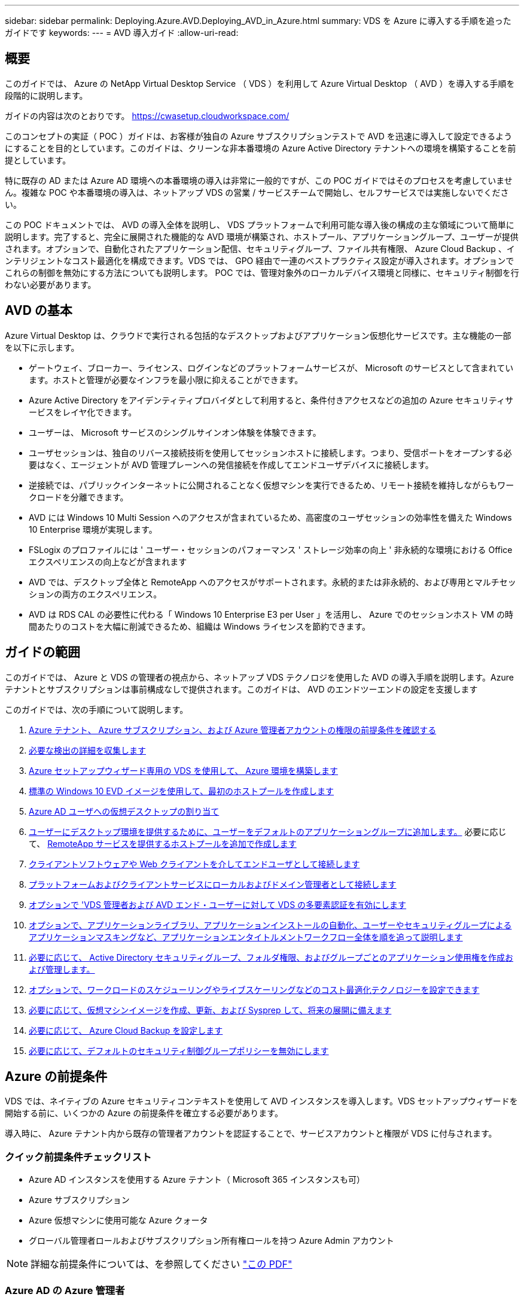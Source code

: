 ---
sidebar: sidebar 
permalink: Deploying.Azure.AVD.Deploying_AVD_in_Azure.html 
summary: VDS を Azure に導入する手順を追ったガイドです 
keywords:  
---
= AVD 導入ガイド
:allow-uri-read: 




== 概要

このガイドでは、 Azure の NetApp Virtual Desktop Service （ VDS ）を利用して Azure Virtual Desktop （ AVD ）を導入する手順を段階的に説明します。

ガイドの内容は次のとおりです。 https://cwasetup.cloudworkspace.com/[]

このコンセプトの実証（ POC ）ガイドは、お客様が独自の Azure サブスクリプションテストで AVD を迅速に導入して設定できるようにすることを目的としています。このガイドは、クリーンな非本番環境の Azure Active Directory テナントへの環境を構築することを前提としています。

特に既存の AD または Azure AD 環境への本番環境の導入は非常に一般的ですが、この POC ガイドではそのプロセスを考慮していません。複雑な POC や本番環境の導入は、ネットアップ VDS の営業 / サービスチームで開始し、セルフサービスでは実施しないでください。

この POC ドキュメントでは、 AVD の導入全体を説明し、 VDS プラットフォームで利用可能な導入後の構成の主な領域について簡単に説明します。完了すると、完全に展開された機能的な AVD 環境が構築され、ホストプール、アプリケーショングループ、ユーザーが提供されます。オプションで、自動化されたアプリケーション配信、セキュリティグループ、ファイル共有権限、 Azure Cloud Backup 、インテリジェントなコスト最適化を構成できます。VDS では、 GPO 経由で一連のベストプラクティス設定が導入されます。オプションでこれらの制御を無効にする方法についても説明します。 POC では、管理対象外のローカルデバイス環境と同様に、セキュリティ制御を行わない必要があります。



== AVD の基本

Azure Virtual Desktop は、クラウドで実行される包括的なデスクトップおよびアプリケーション仮想化サービスです。主な機能の一部を以下に示します。

* ゲートウェイ、ブローカー、ライセンス、ログインなどのプラットフォームサービスが、 Microsoft のサービスとして含まれています。ホストと管理が必要なインフラを最小限に抑えることができます。
* Azure Active Directory をアイデンティティプロバイダとして利用すると、条件付きアクセスなどの追加の Azure セキュリティサービスをレイヤ化できます。
* ユーザーは、 Microsoft サービスのシングルサインオン体験を体験できます。
* ユーザセッションは、独自のリバース接続技術を使用してセッションホストに接続します。つまり、受信ポートをオープンする必要はなく、エージェントが AVD 管理プレーンへの発信接続を作成してエンドユーザデバイスに接続します。
* 逆接続では、パブリックインターネットに公開されることなく仮想マシンを実行できるため、リモート接続を維持しながらもワークロードを分離できます。
* AVD には Windows 10 Multi Session へのアクセスが含まれているため、高密度のユーザセッションの効率性を備えた Windows 10 Enterprise 環境が実現します。
* FSLogix のプロファイルには ' ユーザー・セッションのパフォーマンス ' ストレージ効率の向上 ' 非永続的な環境における Office エクスペリエンスの向上などが含まれます
* AVD では、デスクトップ全体と RemoteApp へのアクセスがサポートされます。永続的または非永続的、および専用とマルチセッションの両方のエクスペリエンス。
* AVD は RDS CAL の必要性に代わる「 Windows 10 Enterprise E3 per User 」を活用し、 Azure でのセッションホスト VM の時間あたりのコストを大幅に削減できるため、組織は Windows ライセンスを節約できます。




== ガイドの範囲

このガイドでは、 Azure と VDS の管理者の視点から、ネットアップ VDS テクノロジを使用した AVD の導入手順を説明します。Azure テナントとサブスクリプションは事前構成なしで提供されます。このガイドは、 AVD のエンドツーエンドの設定を支援します

.このガイドでは、次の手順について説明します。
. <<Azure Prerequisites,Azure テナント、 Azure サブスクリプション、および Azure 管理者アカウントの権限の前提条件を確認する>>
. <<Collect Discovery Details,必要な検出の詳細を収集します>>
. <<VDS Setup Sections,Azure セットアップウィザード専用の VDS を使用して、 Azure 環境を構築します>>
. <<Create AVD Host Pool,標準の Windows 10 EVD イメージを使用して、最初のホストプールを作成します>>
. <<Enable VDS desktops to users,Azure AD ユーザへの仮想デスクトップの割り当て>>
. <<Default app group,ユーザーにデスクトップ環境を提供するために、ユーザーをデフォルトのアプリケーショングループに追加します。>> 必要に応じて、 <<Create Additional AVD App Group(s),RemoteApp サービスを提供するホストプールを追加で作成します>>
. <<End User AVD Access,クライアントソフトウェアや Web クライアントを介してエンドユーザとして接続します>>
. <<Admin connection options,プラットフォームおよびクライアントサービスにローカルおよびドメイン管理者として接続します>>
. <<Multi-Factor Authentication (MFA),オプションで 'VDS 管理者および AVD エンド・ユーザーに対して VDS の多要素認証を有効にします>>
. <<Application Entitlement Workflow,オプションで、アプリケーションライブラリ、アプリケーションインストールの自動化、ユーザーやセキュリティグループによるアプリケーションマスキングなど、アプリケーションエンタイトルメントワークフロー全体を順を追って説明します>>
. <<Azure AD Security Groups,必要に応じて、 Active Directory セキュリティグループ、フォルダ権限、およびグループごとのアプリケーション使用権を作成および管理します。>>
. <<Configure Cost Optimization Options,オプションで、ワークロードのスケジューリングやライブスケーリングなどのコスト最適化テクノロジーを設定できます>>
. <<Create and Manage VM Images,必要に応じて、仮想マシンイメージを作成、更新、および Sysprep して、将来の展開に備えます>>
. <<Configure Azure Cloud Backup Service,必要に応じて、 Azure Cloud Backup を設定します>>
. <<Select App Management/Policy Mode,必要に応じて、デフォルトのセキュリティ制御グループポリシーを無効にします>>




== Azure の前提条件

VDS では、ネイティブの Azure セキュリティコンテキストを使用して AVD インスタンスを導入します。VDS セットアップウィザードを開始する前に、いくつかの Azure の前提条件を確立する必要があります。

導入時に、 Azure テナント内から既存の管理者アカウントを認証することで、サービスアカウントと権限が VDS に付与されます。



=== クイック前提条件チェックリスト

* Azure AD インスタンスを使用する Azure テナント（ Microsoft 365 インスタンスも可）
* Azure サブスクリプション
* Azure 仮想マシンに使用可能な Azure クォータ
* グローバル管理者ロールおよびサブスクリプション所有権ロールを持つ Azure Admin アカウント



NOTE: 詳細な前提条件については、を参照してください link:docs_components_and_permissions.html["この PDF"]



=== Azure AD の Azure 管理者

この既存の Azure 管理者は、ターゲットテナント内の Azure AD アカウントである必要があります。VDS セットアップで Windows Server AD アカウントを導入することはできますが、 Azure AD との同期をセットアップするには追加の手順が必要です（このガイドでは対象外）。

これを確認するには、 Azure Management Portal で「 Users 」 > 「 All Users 」の下にあるユーザアカウントを検索します。image:Azure Admin in Azure AD.png[""]



=== グローバル管理者ロール

Azure Administrator には、 Azure テナント内のグローバル管理者ロールが割り当てられている必要があります。

.Azure AD での役割を確認するには、次の手順を実行します。
. Azure ポータルにログインします https://portal.azure.com/[]
. Azure Active Directory を検索して選択します
. 右側の次のペインで、 [ 管理 ] セクションの [ ユーザー ] オプションをクリックします
. チェックする管理者ユーザの名前をクリックします
. [ ディレクトリの役割 ] をクリックします。右端のペインに、グローバル管理者ロールが表示されますimage:Global Administrator Role 1.png[""]


.このユーザにグローバル管理者ロールがない場合は、次の手順を実行して追加できます（ログインしたアカウントはグローバル管理者である必要があります）。
. 上記のステップ 5 のユーザーディレクトリロール詳細ページで、詳細ページの上部にある割り当ての追加ボタンをクリックします。
. ロールのリストで [ グローバル管理者（ Global administrator ） ] をクリックします。[ 追加 ] ボタンをクリックします。image:Global Administrator Role 2.png[""]




=== Azure サブスクリプションの所有権

Azure Administrator は、導入を含むサブスクリプションのサブスクリプション所有者でもある必要があります。

.管理者がサブスクリプションオーナーであることを確認するには、次の手順を実行します。
. Azure ポータルにログインします https://portal.azure.com/[]
. を検索し、 [ 購読 ] を選択します
. 右側のペインで、サブスクリプション名をクリックすると、サブスクリプションの詳細が表示されます
. 左側のペインで、 Access Control （ IAM ）メニュー項目をクリックします
. [ 役割の割り当て ] タブをクリックします。Azure 管理者は、所有者セクションに記載する必要があります。image:Azure Subscription Ownership 1.png[""]


.Azure Administrator が表示されていない場合は、次の手順に従って、アカウントをサブスクリプション所有者として追加できます。
. ページ上部の [ 追加 ] ボタンをクリックし、 [ 役割の割り当ての追加 ] オプションを選択します
. 右側にダイアログが表示されます。ロールのドロップダウンで [Owner] を選択し、 [Select] ボックスに管理者のユーザ名を入力します。Administrator のフルネームが表示されたら、それを選択します
. ダイアログの下部にある [ 保存（ Save ） ] ボタンをクリックしますimage:Azure Subscription Ownership 2.png[""]




=== Azure コンピューティングコアクォータ

CWA セットアップウィザードと VDS ポータルで新しい仮想マシンが作成されます。 Azure サブスクリプションを正常に実行するには、使用可能なクォータが必要です。

.クォータを確認するには、次の手順を実行します。
. [ 購読 ] モジュールに移動し '[ 使用量 + クォータ ] をクリックします
. 「 Providers 」ドロップダウンですべてのプロバイダーを選択し、「 Providers 」ドロップダウンで「 Microsoft.Compute 」を選択します
. [Locations] ドロップダウンからターゲット領域を選択します
. 仮想マシンファミリ別の使用可能なクォータのリストが表示されますimage:Azure Compute Core Quota.png[""]クォータを増やす必要がある場合は、 [Request add] をクリックし、プロンプトに従って容量を追加します。初期導入の場合 ' 特に標準 DSVI 3 ファミリの拡張見積もりを要求します




=== 検出の詳細を収集

CWA セットアップウィザードを使用して作業したら、いくつかの質問に答えてください。NetApp VDS では、導入前にこれらの選択を記録できるリンク PDF が提供されています。アイテムには次のものが

[cols="25,50"]
|===
| 項目 | 説明 


| VDS 管理者クレデンシャル | 既存の VDS 管理者クレデンシャルがある場合は、それらを収集します。それ以外の場合は、導入時に新しい管理者アカウントが作成されます。 


| Azure リージョン | サービスのパフォーマンスと可用性に基づいて、対象となる Azure リージョンを特定します。これ https://azure.microsoft.com/en-us/services/virtual-desktop/assessment/["Microsoft ツール"^] 地域に基づいてエンドユーザーの経験を推定できます。 


| Active Directory タイプ | VM はドメインに参加する必要がありますが、 Azure AD に直接参加することはできません。VDS 環境では、新しい仮想マシンを作成するか、既存のドメインコントローラを使用できます。 


| File Management の略 | パフォーマンスは、特にユーザプロファイルストレージに関連するディスク速度に大きく依存します。VDS セットアップウィザードでは、シンプルなファイルサーバを導入したり、 Azure NetApp Files （ ANF ）を設定したりできます。ほとんどの本番環境では ANF を推奨しますが、 POC ではファイルサーバオプションで十分なパフォーマンスを実現できます。ストレージオプションについて、 Azure で既存のストレージリソースを使用するなど、導入後に改定することができます。詳細については、 ANF の価格設定を参照してください https://azure.microsoft.com/en-us/pricing/details/netapp/[] 


| 仮想ネットワークのスコープ | 導入には、ルーティング可能な /20 ネットワーク範囲が必要です。VDS セットアップウィザードでは、この範囲を定義できます。この範囲は、 Azure またはオンプレミスの既存の VNet と重複しないことが重要です（ 2 つのネットワークが VPN または ExpressRoute 経由で接続される場合）。 
|===


== VDS セットアップセクション

にログインします https://cwasetup.cloudworkspace.com/[] 前提条件のセクションに記載されている Azure 管理者のクレデンシャルを使用してログイン



=== IaaS とプラットフォーム

image:VDS Setup Sections 1.png[""]



==== Azure AD ドメイン名

Azure AD ドメイン名は、選択したテナントに継承されます。



==== 場所

適切な ** Azure リージョン ** を選択します。これ https://azure.microsoft.com/en-us/services/virtual-desktop/assessment/["Microsoft ツール"^] 地域に基づいてエンドユーザーの経験を推定できます。



==== Active Directory タイプ

VDS は、ドメインコントローラ機能用の ** 新しい仮想マシン ** でプロビジョニングすることも、既存のドメインコントローラを利用するようにセットアップすることもできます。このガイドでは、新規 Windows Server Active Directory を選択します。これにより、サブスクリプションの下に 1 つまたは 2 つの VM が作成されます（このプロセスで選択した内容に基づいて）。

既存の AD 展開に関する詳細な記事を参照してください link:Deploying.Azure.AVD.Supplemental_AVD_with_existing_AD.html["こちらをご覧ください"]。



==== Active Directory ドメイン名

** ドメイン名 ** を入力してください。Azure AD ドメイン名は上記からミラーリングすることを推奨します。



==== ファイル管理

VDS では、単純なファイルサーバ仮想マシンをプロビジョニングしたり、 Azure NetApp Files をセットアップおよび設定したりできます。本番環境では、ユーザーごとに 30GB を割り当てることをお勧めします。また、最適なパフォーマンスを得るには、ユーザーごとに 5-15 の IOPS を割り当てる必要があることを確認しました。

POC （非本番環境）では、ファイルサーバは低コストでシンプルな導入オプションですが、 Azure Managed Disks の利用可能なパフォーマンスは、小規模な本番環境でも IOPS 消費に圧倒されることがあります。

たとえば、 Azure 内の 4TB 標準 SSD ディスクは最大 500 IOPS をサポートし、最大 100 ユーザの IOPS を 5 ユーザあたりサポートします。ANF Premium では、同じサイズのストレージセットアップで、 32 倍以上の IOPS 転記で 1 万 6 、 000 IOPS をサポートします。

本番環境の AVD 展開では、 **Microsoft の推奨事項 ** として Azure NetApp Files が推奨されています。


NOTE: Azure NetApp Files を導入するサブスクリプションで利用できるようにする必要があります。ネットアップアカウント担当者にお問い合わせいただくか、 https://aka.ms/azurenetappfiles にアクセスしてください

また、ネットアップをプロバイダとして登録する必要があります。これを行うには、次の手順を実行します。

* Azure ポータルのサブスクリプションに移動します
+
** [ リソースプロバイダ ] をクリックします
** ネットアップをフィルタリング
** プロバイダーを選択して、 [ 登録 ] をクリックします






==== RDS ライセンス番号

NetApp VDS を使用して、 RDS 環境や AVD 環境を導入できます。AVD を展開する場合、このフィールドは ** 空 ** のままにすることができます。



==== ThinPrint

NetApp VDS を使用して、 RDS 環境や AVD 環境を導入できます。AVD を展開するときに、この切り替えは **off** （左に切り替え）のままにできます。



==== 通知 E メール

VDS では、展開通知と継続的な正常性レポートが、提供された ** メールに送信されます。これはあとで変更できます。



=== VM およびネットワーク

VDS 環境をサポートするために実行する必要があるさまざまなサービスがあります。これらは総称して「 VDS プラットフォーム」と呼ばれます。これらの設定には、 CWMGR 、 1 つまたは 2 つの RDS ゲートウェイ、 1 つまたは 2 つの HTML5 ゲートウェイ、 FTPS サーバ、および 1 つまたは 2 つの Active Directory VM が含まれます。

ほとんどの AVD 展開では、単一の仮想マシンオプションが使用されています。 Microsoft は AVD ゲートウェイを PaaS サービスとして管理しています。

RDS のユースケースを含む小規模でシンプルな環境では、これらのサービスをすべて 1 つの仮想マシンオプションに集約して、 VM コストを削減できます（拡張性に限りがあります）。100 人以上のユーザが使用する RDS では、 RDS や HTML5 ゲートウェイの拡張性を高めるために、複数の仮想マシンを選択することを推奨しますimage:VDS Setup Sections 2.png[""]



==== プラットフォーム VM の構成

NetApp VDS を使用して、 RDS 環境や AVD 環境を導入できます。AVD を展開する場合は、シングル仮想マシンの選択を推奨します。RDS 展開では、ブローカーやゲートウェイなどの追加コンポーネントを展開して管理する必要があります。これらのサービスは、本番環境では専用の冗長仮想マシン上で実行する必要があります。AVD の場合、これらのサービスはすべて Azure によってサービスとして提供されるため、 ** シングル仮想マシン ** 構成が推奨されます。



===== 単一の仮想マシン

AVD のみを使用する（ RDS または 2 つの組み合わせは使用しない）配置には、このオプションを選択することをお勧めします。単一の仮想マシン環境では、 Azure の単一の VM で次のロールがホストされます。

* CW Manager の略
* HTML5 ゲートウェイ
* RDS ゲートウェイ
* リモートアプリ
* FTPS サーバ（オプション）
* ドメインコントローラの役割


このコンフィグレーションで推奨される RDS 使用事例の最大ユーザー数は 100 ユーザーです。この構成では、ロードバランシングが行われた RDS+ HTML5 ゲートウェイはオプションではないため、冗長性が制限されるだけでなく、将来的に拡張性を高めるためのオプションも制限されます。ここでも、 Microsoft はゲートウェイを PaaS サービスとして管理しているため、 AVD の導入にはこの制限は適用されません。


NOTE: この環境がマルチテナンシー用に設計されている場合、単一の仮想マシン構成はサポートされません。 AVD も AD Connect もサポートされません。



===== 複数の仮想マシン

VDS プラットフォームを複数の仮想マシンに分割する場合、 Azure の専用 VM で次の役割がホストされます。

* リモートデスクトップゲートウェイ
+
VDS セットアップを使用して、 1 つまたは 2 つの RDS ゲートウェイを展開および設定できます。これらのゲートウェイは、オープンインターネットから、導入環境内のセッションホスト VM への RDS ユーザセッションをリレーします。RDS ゲートウェイは重要な機能を処理し、 RDS をオープンインターネットからの直接攻撃から保護し、環境内のすべての RDS トラフィックを暗号化します。2 つのリモートデスクトップゲートウェイが選択されている場合、 VDS セットアップは 2 つの VM を展開し、着信 RDS ユーザーセッションをロードバランシングするように設定します。

* HTML5 ゲートウェイ
+
VDS セットアップを使用して、 1 つまたは 2 つの HTML5 ゲートウェイを導入および設定できます。これらのゲートウェイは、 VDS の Server_feature への _ 接続と Web ベースの VDS クライアント（ H5 ポータル）で使用される HTML5 サービスをホストします。2 つの HTML5 ポータルを選択すると、 VDS セットアップによって 2 つの VM が導入され、受信する HTML5 ユーザセッションの負荷を分散するように設定されます。

+

NOTE: 複数サーバオプションを使用する場合（インストールされている VDS クライアントのみを介して接続する場合でも） VDS から Server_Functionality への _ 接続を有効にすることを推奨します。

* 『 Gateway Scalability Notes 』
+
RDS のユースケースでは、追加のゲートウェイ VM を使用して環境の最大サイズをスケールアウトでき、 RDS または HTML5 ゲートウェイは約 500 ユーザをサポートします。ゲートウェイの追加は、ネットアッププロフェッショナルサービスによるサポートが最小限で済むため、後で追加できます



この環境がマルチテナンシー用に設計されている場合は、仮想マシンを複数選択する必要があります。



==== タイムゾーン

エンドユーザのエクスペリエンスにはローカルタイムゾーンが反映されますが、デフォルトのタイムゾーンを選択する必要があります。環境の ** プライマリ管理 ** を実行するタイムゾーンを選択します。



==== 仮想ネットワークのスコープ

VM をそれぞれの目的に応じて別のサブネットに分離することを推奨します。まず、ネットワークスコープを定義し、 /20 範囲を追加します。

VDS セットアップは、検出して、成功したことを示す範囲を提案します。ベストプラクティスに従い、サブネット IP アドレスはプライベート IP アドレス範囲にする必要があります。

範囲は次のとおりです。

* 192.168.0.0 ～ 192.168.255.255
* 172.16.0.0 ～ 172.31.255.255
* 10.0.0.0 ～ 10.255.255.255


必要に応じて確認と調整を行い、 [ 検証 ] をクリックして、次のそれぞれのサブネットを特定します。

* tenant ：セッションホストサーバとデータベースサーバが配置される範囲です
* サービス： Azure NetApp Files のような PaaS サービスが提供される範囲です
* プラットフォーム : プラットフォームサーバーが存在する範囲です
* ディレクトリ： AD サーバが配置される範囲です




=== レビュー

最後のページでは、選択内容を確認することができます。レビューが完了したら、 [ 検証（ Validate ） ] ボタンをクリックします。VDS セットアップですべてのエントリが確認され、導入環境が提供された情報を続行できることが確認されます。この検証には 2~10 分かかることがあります。進捗状況を確認するには、ログのロゴ（右上）をクリックして検証アクティビティを確認します。

検証が完了すると、 [Validate] ボタンの代わりに緑色の [Provision （プロビジョニング） ] ボタンが表示されます。Provision （プロビジョニング）をクリックして、導入のプロビジョニングプロセスを開始します。



=== ステータス

プロビジョニングプロセスにかかる時間は、 Azure のワークロードと選択内容によって異なり、 2 ～ 4 時間です。ステータスページをクリックするか、導入プロセスが完了したことを示す E メールを待つことで、ログの進捗状況を確認できます。導入環境では、 VDS とリモートデスクトップ、または AVD の両方の実装をサポートするために必要な仮想マシンと Azure コンポーネントが構築されます。これには、リモートデスクトップセッションホストとファイルサーバの両方として機能する単一の仮想マシンが含まれます。AVD 実装では、この仮想マシンはファイルサーバとしてのみ動作します。



== AD Connect をインストールして設定します

インストールが正常に完了した直後に、 AD Connect をドメインコントローラにインストールして構成する必要があります。単一プラットフォーム VM のセットアップでは、 CWMGR1 マシンが DC です。AD 内のユーザは、 Azure AD とローカルドメインを同期する必要があります。

.AD Connect をインストールして設定するには、次の手順を実行します。
. ドメイン管理者としてドメインコントローラに接続します。
+
.. Azure Key Vault からクレデンシャルを取得します（を参照） link:Management.System_Administration.azure_key_vault.html["ここに記載されているキー・ボールト"])


. AD Connect をインストールし、ドメイン admin （ Enterprise Admin ロールの権限を持つ）および Azure AD Global Admin でログインします




== AVD サービスをアクティブ化しています

導入が完了したら、次の手順で AVD 機能を有効にします。AVD を有効にするには、 Azure Administrator が Azure AVD サービスを使用して Azure AD ドメインとサブスクリプションを登録し、アクセスできるようにする必要があります。同様に、 Microsoft では、 Azure で自動化アプリケーション用に同じ権限を VDS から要求する必要があります。以下の手順で、そのプロセスを説明します。



== AVD ホストプールを作成します

AVD 仮想マシンへのエンドユーザアクセスは、仮想マシンを含むホストプールとアプリケーショングループによって管理され、アプリケーショングループにはユーザとユーザアクセスのタイプが含まれます。

.をクリックして、最初のホストプールを作成します
. AVD ホストプールセクションのヘッダーの右側にある追加ボタンをクリックします。image:Create AVD Host Pool 1.png[""]
. ホストプールの名前と概要を入力します。
. ホストプールタイプを選択します
+
.. ** プール ** 複数のユーザーが同じアプリケーションがインストールされている仮想マシンの同じプールにアクセスすることを意味します。
.. ** パーソナル ** ユーザに独自のセッションホスト VM が割り当てられるホストプールを作成します。


. ロードバランサのタイプを選択します
+
.. ** 第 1 の深さ ** は、プール内の第 2 の仮想マシンで開始する前に、最初の共有仮想マシンを最大ユーザー数まで満たします
.. ** まず、その幅 ** では、プール内のすべての仮想マシンにユーザーがラウンドロビン方式で配布されます


. このプールで仮想マシンを作成するための Azure 仮想マシンテンプレートを選択します。VDS では、サブスクリプションで使用可能なすべてのテンプレートが表示されますが、ベストなエクスペリエンスを得るために最新の Windows 10 マルチユーザービルドを選択することをお勧めします。現在のビルドは Windows-10-20h1-EVD です。（必要に応じて、 Provisioning Collection 機能を使用してゴールドイメージを作成し、カスタム仮想マシンイメージからホストを作成）
. Azure マシンサイズを選択します。評価を実施するためには、 D シリーズ（マルチユーザの場合は標準のマシンタイプ）または E シリーズ（負荷の高いマルチユーザシナリオの場合は拡張メモリ構成）を推奨します。シリーズやサイズを変えて試す場合は、 VDS で後からマシンサイズを変更できます
. ドロップダウンリストから、仮想マシンの管理対象ディスクインスタンスに対応するストレージタイプを選択します
. ホストプールの作成プロセスで作成する仮想マシンの数を選択します。あとでプールに仮想マシンを追加できますが、 VDS で要求した仮想マシンの数が構築され、作成後にホストプールに追加されます
. ホストプールの追加ボタンをクリックして、作成プロセスを開始します。AVD ページで進捗状況を追跡することも、 [ タスク ] セクションの [ 展開 / 展開名 ] ページでプロセスログの詳細を確認することもできます
. ホストプールが作成されると、 AVD ページのホストプールリストに表示されます。ホストプールの名前をクリックすると、その詳細ページが表示されます。このページには、仮想マシン、アプリケーショングループ、およびアクティブユーザのリストが含まれます



NOTE: VDS 内の AVD ホストは、ユーザーセッションの接続を許可しない設定で作成されます。これは、ユーザ接続を受け入れる前にカスタマイズできるように設計されています。この設定は、セッションホストの設定を編集することで変更できます。 image:Create AVD Host Pool 2.png[""]



== ユーザの VDS デスクトップを有効にします

前述したように 'VDS は導入時にエンドユーザーのワークスペースをサポートするために必要なすべての要素を作成します展開が完了したら、次の手順では、 AVD 環境に導入するユーザーごとにワークスペースへのアクセスを有効にします。この手順では、仮想デスクトップのデフォルトであるプロファイル設定とエンドユーザデータレイヤアクセスが作成されます。VDS は、 Azure AD エンドユーザーを AVD アプリケーションプールにリンクするために、この構成を再利用します。

.エンドユーザーのワークスペースを有効にするには、次の手順を実行します。
. VDS にログインします https://manage.cloudworkspace.com[] プロビジョニング時に作成した VDS プライマリ管理者アカウントを使用する。アカウント情報を覚えていない場合は、 NetApp VDS に問い合わせて情報を取得してください
. [ ワークスペース ] メニューアイテムをクリックし、プロビジョニング時に自動的に作成されたワークスペースの名前をクリックします
. [ ユーザーとグループ ] タブをクリックしますimage:Enable VDS desktops to Users 1.png[""]
. 有効にする各ユーザについて、ユーザ名をスクロールし、歯車アイコンをクリックします
. [Enable Cloud Workspace] オプションを選択しますimage:Enable VDS desktops to Users 2.png[""]
. 有効化プロセスが完了するまで、 30~90 秒かかります。ユーザのステータスが [ 保留中 ] から [ 使用可能 ] に変わります



NOTE: Azure AD ドメインサービスをアクティブ化すると、 Azure で管理ドメインが作成され、作成された AVD 仮想マシンがそのドメインに参加します。仮想マシンへの従来のログインを使用するには、 Azure AD ユーザのパスワードハッシュを同期して、 NTLM 認証と Kerberos 認証をサポートする必要があります。このタスクを実行する最も簡単な方法は、 Office.com または Azure Portal でユーザパスワードを変更することです。これにより、パスワードハッシュの同期が強制的に行われます。ドメインサービスサーバの同期サイクルには、最大 20 分かかることがあります。



=== ユーザセッションを有効にします

デフォルトでは、セッションホストはユーザ接続を受け入れることができません。この設定は、新しいユーザセッションを防止するために本番環境で使用できる「ドレインモード」と呼ばれ、最終的にホストはすべてのユーザセッションを削除できます。新しいユーザセッションがホストで許可される場合、このアクションは通常、セッションホストを「ローテーションに」配置することと呼ばれます。

本番環境では、新しいホストをドレインモードで開始することを推奨します。ホストが本番環境のワークロードに対応できるようになる前に、通常は設定タスクを実行する必要があるためです。

テストと評価では、ホストのドレインモードをすぐに解除して、ユーザが接続できるようにし、機能を確認できるようにすることができます。セッションホストでユーザーセッションを有効にするには ' 次の手順に従います

. ワークスペースページの AVD セクションに移動します。
. [AVD host pools] の下のホストプール名をクリックします。image:Enable User Sessions 1.png[""]
. セッションホストの名前をクリックし、 [ 新しいセッションを許可する ] チェックボックスをオンにして、 [ セッションホストの更新 ] をクリックします。ローテーションに配置する必要があるすべてのホストについて、この手順を繰り返します。image:Enable User Sessions 2.png[""]
. 各ホスト行項目の AVD のメインページには、「 Allow New Session 」の現在の統計も表示されます。




=== デフォルトのアプリケーショングループ

デスクトップアプリケーショングループは、ホストプール作成プロセスの一環としてデフォルトで作成されます。このグループは、すべてのグループメンバーにインタラクティブなデスクトップアクセスを提供します。グループにメンバーを追加するには：

. アプリケーショングループの名前をクリックしますimage:Default App Group 1.png[""]
. 追加したユーザの数を示すリンクをクリックしますimage:Default App Group 2.png[""]
. 名前の横にあるチェックボックスをオンにして、アプリケーショングループに追加するユーザーを選択します
. [ ユーザーの選択 ] ボタンをクリックします
. アプリグループを更新ボタンをクリックします




=== 追加の AVD アプリグループを作成

追加のアプリケーショングループをホストプールに追加できます。これらのアプリケーショングループは、 RemoteApp を使用して、ホストプール仮想マシンから App Group ユーザに特定のアプリケーションを公開します。


NOTE: AVD では、エンドユーザーをデスクトップアプリグループタイプまたは RemoteApp グループタイプにのみ割り当てることができます。ただし、両方を同じホストプールに含めることはできません。そのため、ユーザーを適切に分離するようにしてください。ユーザーがデスクトップおよびストリーミングアプリにアクセスする必要がある場合は、アプリをホストするために 2 番目のホストプールが必要です。

.新しいアプリケーショングループを作成するには：
. アプリケーショングループセクションのヘッダーにある追加ボタンをクリックしますimage:Create Additional AVD App Group 1.png[""]
. アプリケーショングループの名前と概要を入力します
. [Add Users] リンクをクリックして、グループに追加するユーザを選択します。名前の横にあるチェックボックスをクリックして各ユーザを選択し、 [Select Users] ボタンをクリックしますimage:Create Additional AVD App Group 2.png[""]
. [Add RemoteApps] リンクをクリックして、このアプリケーショングループにアプリケーションを追加します。AVD は、仮想マシンにインストールされているアプリケーションのリストをスキャンすることで、可能なアプリケーションのリストを自動的に生成します。アプリケーション名の横にあるチェックボックスをクリックしてアプリケーションを選択し、 Select RemoteApps ボタンをクリックします。image:Create Additional AVD App Group 3.png[""]
. [ アプリケーショングループの追加 ] ボタンをクリックして、アプリケーショングループを作成します




== エンドユーザ AVD アクセス

エンドユーザは、 Web Client またはさまざまなプラットフォーム上にインストールされたクライアントを使用して AVD 環境にアクセスできます

* Web クライアント： https://docs.microsoft.com/en-us/azure/virtual-desktop/connect-web[]
* Web クライアントのログイン URL ： http://aka.ms/AVDweb[]
* Windows クライアント： https://docs.microsoft.com/en-us/azure/virtual-desktop/connect-windows-7-and-10[]
* Android クライアント： https://docs.microsoft.com/en-us/azure/virtual-desktop/connect-android[]
* MacOS クライアント : https://docs.microsoft.com/en-us/azure/virtual-desktop/connect-macos[]
* iOS クライアント： https://docs.microsoft.com/en-us/azure/virtual-desktop/connect-ios[]
* IGEL シンクライアント： https://www.igel.com/igel-solution-family/windows-virtual-desktop/[]


エンドユーザのユーザ名とパスワードを使用してログインします。リモートアプリケーションとデスクトップ接続（ RADC ）、リモートデスクトップ接続（ mstsc ）、および CloudWorksapce クライアント for Windows アプリケーションは、現在、 AVD インスタンスへのログイン機能をサポートしていません。



== ユーザログインを監視する

また、ホストプールの詳細ページには、 AVD セッションにログインしたときにアクティブなユーザのリストも表示されます。



== 管理接続オプション

VDS 管理者は、さまざまな方法で環境内の仮想マシンに接続できます。



=== サーバに接続します

ポータル全体で 'VDS 管理者は [ サーバへの接続 ] オプションを見つけますデフォルトでは、この機能は、ローカル管理者クレデンシャルを動的に生成し、 Web クライアント接続に挿入することによって、管理者を仮想マシンに接続します。接続するために Admin がクレデンシャルを知っている必要はありません（また、で提供されることはありません）。

このデフォルト動作は、次のセクションで説明するように、管理者ごとに無効にすることができます。



=== .tech/Level 3 管理者アカウント

CWA セットアッププロセスでは、「 Level III 」管理者アカウントが作成されます。ユーザ名の形式は username.tech@domain.xyz です

これらのアカウントは、一般に「 .tech 」アカウントと呼ばれ、ドメインレベルの管理者アカウントという名前が付けられています。VDS 管理者は、 CWMGR1 （プラットフォーム）サーバに接続するとき、および環境内の他のすべての仮想マシンに接続するときに、 .tech アカウントを使用できます。

自動ローカル管理ログイン機能を無効にして、レベル III アカウントを強制的に使用するには、この設定を変更します。VDS > Admins > Admin Name > Check "Tech Account Enabled" と進みます。 このチェックボックスをオンにすると 'VDS 管理者は自動的にローカル管理者として仮想マシンにログインせず ' その .tech 資格情報を入力するように求められます

これらのクレデンシャルおよびその他の関連するクレデンシャルは、自動的に _Azure Key Vault に格納され、 Azure Management Portal のからアクセスできます https://portal.azure.com/[]。



== オプションの導入後の操作



=== 多要素認証（ MFA ）

NetApp VDS には、 SMS/E メール MFA が無料で含まれます。この機能を使用して 'VDS 管理者アカウントやエンドユーザーアカウントを保護できますlink:Management.User_Administration.multi-factor_authentication.html["MFA 記事"]



=== アプリケーション使用権のワークフロー

VDS では、アプリケーションカタログと呼ばれる定義済みのアプリケーションリストから、エンドユーザーにアプリケーションへのアクセスを割り当てるメカニズムが提供されます。アプリケーションカタログは、管理されたすべての展開に適用されます。


NOTE: 自動的に導入された TSD1 サーバーは、アプリケーションのエンタイトルメントをサポートするために現状のままにしておく必要があります。具体的には、この仮想マシンに対して「データへの変換」機能を実行しないでください。

アプリケーション管理の詳細については、次の記事を参照してください。 link:Management.Applications.application_entitlement_workflow.html[""]



=== Azure AD セキュリティグループ

VDS には、 Azure AD セキュリティグループによってサポートされるユーザーグループを作成、入力、および削除する機能が含まれます。これらのグループは 'VDS 以外のセキュリティグループと同様に使用できますVDS では、これらのグループを使用してフォルダ権限とアプリケーション権限を割り当てることができます。



==== ユーザグループを作成します

ユーザーグループの作成は、ワークスペース内のユーザーとグループタブで実行されます。



==== フォルダ権限をグループごとに割り当てます

会社の共有内のフォルダを表示および編集する権限は、ユーザーまたはグループに割り当てることができます。

link:Management.User_Administration.manage_folders_and_permissions.html[""]



==== グループごとにアプリケーションを割り当てます

アプリケーションをユーザに個別に割り当てるだけでなく、グループにプロビジョニングすることもできます。

. [ ユーザーとグループの詳細 ] に移動します。image:Assign Applications by Group 1.png[""]
. 新しいグループを追加するか、既存のグループを編集します。image:Assign Applications by Group 2.png[""]
. グループにユーザとアプリケーションを割り当てます。image:Assign Applications by Group 3.png[""]




=== コスト最適化オプションを設定します

ワークスペース管理は、 AVD 実装をサポートする Azure リソースの管理にも拡張されています。VDS では、ワークロードスケジュールとライブスケーリングの両方を設定し、エンドユーザーのアクティビティに基づいて Azure 仮想マシンのオンとオフを切り替えることができます。これらの機能により、 Azure のリソース利用率とエンドユーザの実際の使用パターンに合わせた支出が実現します。さらに、概念実証 AVD 実装を設定している場合は、 VDS インターフェイスから導入全体を切り替えることができます。



==== ワークロードのスケジュール設定

ワークロードスケジューリングは、管理者が、エンドユーザセッションをサポートするために Workspace 仮想マシンを実行するスケジュールを作成できるようにする機能です。一定の曜日にスケジュールされた期間の終了に達すると、 VDS は 1 時間ごとの課金が停止するように Azure 内の仮想マシンの割り当てを停止または解除します。

.ワークロードのスケジュール設定を有効にするには
. VDS にログインします https://manage.cloudworkspace.com[] VDS クレデンシャルを使用します。
. [ ワークスペース ] メニューアイテムをクリックし、リスト内のワークスペースの名前をクリックします。 image:Workload Scheduling 1.png[""]
. [ ワークロードのスケジュール ] タブをクリックします。 image:Workload Scheduling 2.png[""]
. [ ワークロードスケジュール ] ヘッダーの [ 管理 ] リンクをクリックします。 image:Workload Scheduling 3.png[""]
. [ ステータス ] ドロップダウンから、 [ 常にオン ] （デフォルト）、 [ 常にオフ ] 、または [ スケジュール済み ] のいずれかのデフォルトの状態を選択します。
. [ スケジュール済み ] を選択した場合は、次のスケジュールオプションがあります。
+
.. 毎日、割り当てられた間隔で実行します。このオプションは、スケジュールを週 7 日すべて同じ開始時間と終了時間に設定します。 image:Workload Scheduling 4.png[""]
.. 指定した日に割り当てられた間隔で実行します。このオプションでは、選択した曜日についてのみ、同じ開始タイおよび終了時間にスケジュールを設定します。曜日を選択しないと、原因 VDS で仮想マシンがオンにならないようになります。 image:Workload Scheduling 5.png[""]
.. 時間間隔や日数を変更して実行します。このオプションを選択すると、選択した各曜日の開始時刻と終了時刻が異なるスケジュールに設定されます。 image:Workload Scheduling 6.png[""]
.. スケジュールの設定が完了したら、 Update schedule （スケジュールの更新）ボタンをクリックします。 image:Workload Scheduling 7.png[""]






==== ライブスケーリング

ライブスケーリングでは、ユーザーの同時負荷に応じて、共有ホストプール内の仮想マシンを自動的にオンまたはオフに切り替えます。各サーバがいっぱいになると、ホストプールのロードバランサがユーザセッション要求を送信するときに使用できるように、追加のサーバがオンになります。ライブスケーリングを効果的に使用するには、ロードバランサータイプとして [ 深度優先 ] を選択します。

.ライブスケーリングを有効にするには：
. VDS にログインします https://manage.cloudworkspace.com[] VDS クレデンシャルを使用します。
. [ ワークスペース ] メニューアイテムをクリックし、リスト内のワークスペースの名前をクリックします。 image:Live Scaling 1.png[""]
. [ ワークロードのスケジュール ] タブをクリックします。 image:Live Scaling 2.png[""]
. Live Scaling セクションで、 Enabled オプションボタンをクリックします。 image:Live Scaling 3.png[""]
. [ サーバあたりの最大ユーザ数 ] をクリックし、最大数を入力します。仮想マシンのサイズに応じて、通常は 4~20 の範囲の値を指定します。 image:Live Scaling 4.png[""]
. オプション– [Extra Powered On Servers Enabled] をクリックし、ホストプール用に追加するサーバをいくつか入力します。この設定は、アクティブにいっぱいになっているサーバーに加えて、指定されたサーバー数をアクティブにして、同じ時間内にログオンしている大量のユーザーグループのバッファとして機能します。 image:Live Scaling 5.png[""]



NOTE: 現在、ライブスケーリングはすべての共有リソースプールを環境で実行しています。近い将来、各プールには独立したライブスケーリングオプションがあります。



==== 導入環境全体の電源をオフにします

評価導入のみを散発的な非本番環境でのみ使用する場合は、使用しない環境ですべての仮想マシンをオフにすることができます。

.展開をオンまたはオフにする（展開で仮想マシンをオフにする）には、次の手順を実行します。
. VDS にログインします https://manage.cloudworkspace.com[] VDS クレデンシャルを使用します。
. [ 展開 ] メニュー項目をクリックします。 image:Power Down the Entire Deployment 1.png[""]ターゲット展開の行にカーソルを合わせると、設定ギアアイコンが表示されます。 image:Power Down the Entire Deployment 2.png[""]
. ギアをクリックし、「停止」を選択します。 image:Power Down the Entire Deployment 3.png[""]
. 再起動または開始するには、手順 1 ～ 3 を実行してから、 [ 開始 ] を選択します。 image:Power Down the Entire Deployment 4.png[""]



NOTE: 導入環境内のすべての仮想マシンが停止または起動するまでに数分かかることがあります。



=== VM イメージの作成と管理

VDS には、将来の導入に備えて仮想マシンイメージを作成および管理する機能が含まれます。この機能を使用するには、 VDS > Deployments > Deployment Name > Provisioning Collections に移動します。「 VDI イメージコレクション」の機能については、次の URL で説明しています。 link:Management.Deployments.provisioning_collections.html[""]



=== Azure Cloud Backup Service を設定

VDS は、 Azure クラウドバックアップをネイティブで構成、管理できます。 Azure PaaS サービスは、仮想マシンをバックアップするためのサービスです。バックアップポリシーは、タイプまたはホストプールに基づいて、個々のマシンまたはマシンのグループに割り当てることができます。詳細については、以下を参照してください。 link:Management.System_Administration.configure_backup.html[""]



=== アプリ管理 / ポリシーモードを選択します

VDS では、デフォルトで多数の Group Policy Object （ GPO ；グループポリシーオブジェクト）が実装され、エンドユーザのワークスペースがロックダウンされます。これらのポリシーにより、コアデータレイヤの場所（例： c ： \ ）へのアクセスと、エンドユーザとしてのアプリケーションのインストールを実行する機能の両方にアクセスできなくなります。

この評価は、 Window Virtual Desktop の機能を実証することを目的としています。したがって、 GPO を削除して、物理ワークスペースと同じ機能とアクセスを提供する「基本的なワークスペース」を実装できます。これを行うには、「基本ワークスペース」オプションの手順に従います。

また、仮想デスクトップ管理の全機能セットを利用して「管理されたワークスペース」を実装することもできます。これらの手順には、エンドユーザアプリケーションエンタイトルメント用のアプリケーションカタログの作成と管理、およびアプリケーションとデータフォルダへのアクセスを管理するための管理者レベルの権限の使用が含まれます。AVD ホストプールにこのタイプのワークスペースを実装するには、「管理されたワークスペース」セクションの手順に従います。



==== 制御された AVD ワークスペース ( デフォルトポリシー )

VDS 導入では、制御されたワークスペースを使用することがデフォルトモードです。ポリシーは自動的に適用されます。このモードでは、 VDS 管理者がアプリケーションをインストールする必要があります。その後、エンドユーザーはセッションデスクトップのショートカットを使用してアプリケーションにアクセスできます。同様に、マッピングされた共有フォルダを作成し、標準のブートドライブやデータドライブではなく、マッピングされたドライブレターのみを表示する権限を設定することで、データフォルダへのアクセスがエンドユーザに割り当てられます。この環境を管理するには、以下の手順に従って、アプリケーションをインストールし、エンドユーザーアクセスを提供します。



==== 基本的な AVD ワークスペースに戻します

基本的なワークスペースを作成するには、デフォルトで作成されたデフォルトの GPO ポリシーを無効にする必要があります。

.これを行うには、次の 1 回限りのプロセスを実行します。
. VDS にログインします https://manage.cloudworkspace.com[] プライマリ管理者のクレデンシャルを使用する。
. 左側の [Deployments] メニュー項目をクリックします。 image:Reverting to Basic AVD Workspace 1.png[""]
. 展開の名前をクリックします。 image:Reverting to Basic AVD Workspace 2.png[""]
. [Platform Servers] セクション（右中央ページ）で、 CWMGR1 の行の右側をスクロールしてギヤを表示します。 image:Reverting to Basic AVD Workspace 3.png[""]
. ギアをクリックして、「接続」を選択します。 image:Reverting to Basic AVD Workspace 4.png[""]
. プロビジョニング中に作成した「 Tech 」クレデンシャルを入力し、 HTML5 アクセスを使用して CWMGR1 サーバにログオンします。 image:Reverting to Basic AVD Workspace 5.png[""]
. スタート（ Windows ）メニューをクリックし、 Windows 管理ツールを選択します。 image:Reverting to Basic AVD Workspace 6.png[""]
. [ グループポリシーの管理 ] アイコンをクリックします。 image:Reverting to Basic AVD Workspace 7.png[""]
. 左側のペインのリストで AADDC Users 項目をクリックします。 image:Reverting to Basic AVD Workspace 8.png[""]
. 右側のペインのリストで [Cloud Workspace Users （クラウドワークスペースユーザー） ] ポリシーを右クリックし、 [Link Enabled （リンク有効） ] オプションの選択を解除します。[OK] をクリックして、この操作を確定します。 image:Reverting to Basic AVD Workspace 9_1.png[""] image:Reverting to Basic AVD Workspace 9_2.png[""]
. メニューから [ アクション ] 、 [ グループポリシーの更新 ] を選択し、それらのコンピュータでポリシーの更新を強制することを確認します。 image:Reverting to Basic AVD Workspace 10.png[""]
. 手順 9 と 10 を繰り返しますが、リンクを無効にするポリシーとして [AADDC Users] と [Cloud Workspace Companies （クラウドワークスペース企業） ] を選択します。この手順の後で、グループポリシーを強制的に更新する必要はありません。 image:Reverting to Basic AVD Workspace 11_1.png[""] image:Reverting to Basic AVD Workspace 11_2.png[""]
. グループポリシー管理エディタおよび管理ツールウィンドウを閉じ、ログオフします。 image:Reverting to Basic AVD Workspace 12.png[""]ここでは、エンドユーザー向けの基本的なワークスペース環境について説明します。これを確認するには、エンドユーザーアカウントの 1 つとしてログインします。セッション環境には、非表示の [ スタート ] メニュー、 C ： \ ドライブへのロックダウンアクセス、非表示の [ コントロールパネル ] など、制御されたワークスペースの制限はありません。



NOTE: 導入時に作成された .tech アカウントには 'VDS に関係なく ' アプリケーションをインストールし ' フォルダのセキュリティを変更するためのフルアクセス権がありますただし、 Azure AD ドメインのエンドユーザに同様のフルアクセスを許可する場合は、各仮想マシンのローカル管理者グループに追加する必要があります。
